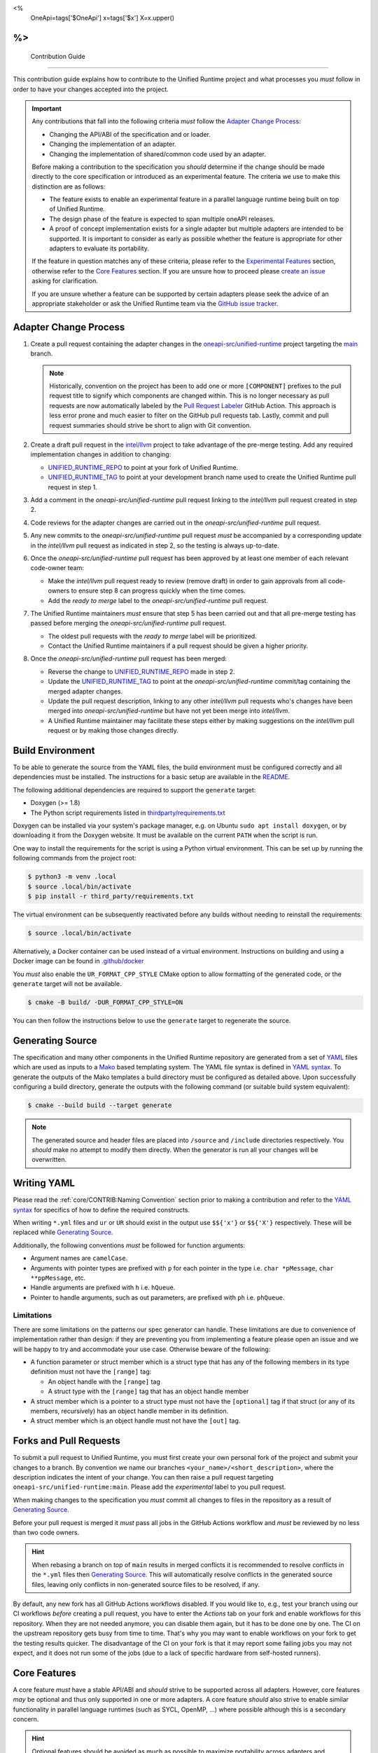 <%
    OneApi=tags['$OneApi']
    x=tags['$x']
    X=x.upper()
%>
====================
 Contribution Guide
====================

This contribution guide explains how to contribute to the Unified Runtime
project and what processes you *must* follow in order to have your changes
accepted into the project.

.. important::

    Any contributions that fall into the following criteria *must* follow the
    `Adapter Change Process`_:

    *   Changing the API/ABI of the specification and or loader.

    *   Changing the implementation of an adapter.

    *   Changing the implementation of shared/common code used by an adapter.

    Before making a contribution to the specification you *should* determine if
    the change should be made directly to the core specification or introduced
    as an experimental feature. The criteria we use to make this distinction
    are as follows:

    *   The feature exists to enable an experimental feature in a parallel
        language runtime being built on top of Unified Runtime.

    *   The design phase of the feature is expected to span multiple oneAPI
        releases.

    *   A proof of concept implementation exists for a single adapter but
        multiple adapters are intended to be supported. It is important to
        consider as early as possible whether the feature is appropriate for
        other adapters to evaluate its portability.

    If the feature in question matches any of these criteria, please refer to
    the `Experimental Features`_ section, otherwise refer to the `Core
    Features`_ section. If you are unsure how to proceed please `create an
    issue <https://github.com/oneapi-src/unified-runtime/issues/new>`_ asking
    for clarification.

    If you are unsure whether a feature can be supported by certain adapters
    please seek the advice of an appropriate stakeholder or ask the Unified
    Runtime team via the `GitHub issue tracker
    <https://github.com/oneapi-src/unified-runtime/issues/new>`_.

Adapter Change Process
======================

1.  Create a pull request containing the adapter changes in the
    `oneapi-src/unified-runtime`_ project targeting the `main
    <https://github.com/oneapi-src/unified-runtime/tree/main>`_ branch.

    .. note::
        Historically, convention on the project has been to add one or more
        ``[COMPONENT]`` prefixes to the pull request title to signify which
        components are changed within. This is no longer necessary as pull
        requests are now automatically labeled by the `Pull Request Labeler
        <https://github.com/oneapi-src/unified-runtime/blob/main/.github/labeler.yml>`_
        GitHub Action. This approach is less error prone and much easier to
        filter on the GitHub pull requests tab. Lastly, commit and pull request
        summaries should strive be short to align with Git convention.

2.  Create a draft pull request in the `intel/llvm`_ project to take advantage
    of the pre-merge testing. Add any required implementation changes in
    addition to changing:

    *   `UNIFIED_RUNTIME_REPO`_ to point at your fork of Unified Runtime.

    *   `UNIFIED_RUNTIME_TAG`_ to point at your development branch name used to
        create the Unified Runtime pull request in step 1.

3.  Add a comment in the *oneapi-src/unified-runtime* pull request linking to
    the *intel/llvm* pull request created in step 2.

4.  Code reviews for the adapter changes are carried out in the
    *oneapi-src/unified-runtime* pull request.

5.  Any new commits to the *oneapi-src/unified-runtime* pull request *must* be
    accompanied by a corresponding update in the *intel/llvm* pull request as
    indicated in step 2, so the testing is always up-to-date.

6.  Once the *oneapi-src/unified-runtime* pull request has been approved by at
    least one member of each relevant code-owner team:

    *   Make the *intel/llvm* pull request ready to review (remove draft) in
        order to gain approvals from all code-owners to ensure step 8 can
        progress quickly when the time comes.

    *   Add the *ready to merge* label to the *oneapi-src/unified-runtime* pull
        request.

7.  The Unified Runtime maintainers *must* ensure that step 5 has been carried
    out and that all pre-merge testing has passed before merging the
    *oneapi-src/unified-runtime* pull request.

    *   The oldest pull requests with the *ready to merge* label will be
        prioritized.

    *   Contact the Unified Runtime maintainers if a pull request should be
        given a higher priority.

8.  Once the *oneapi-src/unified-runtime* pull request has been merged:

    *   Reverse the change to `UNIFIED_RUNTIME_REPO`_ made in step 2.

    *   Update the `UNIFIED_RUNTIME_TAG`_ to point at the
        *oneapi-src/unified-runtime* commit/tag containing the merged adapter
        changes.

    *   Update the pull request description, linking to any other *intel/llvm*
        pull requests who's changes have been merged into
        *oneapi-src/unified-runtime* but have not yet been merge into
        *intel/llvm*.

    *   A Unified Runtime maintainer may facilitate these steps either by
        making suggestions on the *intel/llvm* pull request or by making those
        changes directly.

.. _oneapi-src/unified-runtime:
   https://github.com/oneapi-src/unified-runtime
.. _intel/llvm:
   https://github.com/intel/llvm
.. _UNIFIED_RUNTIME_REPO:
   https://github.com/intel/llvm/blob/sycl/sycl/cmake/modules/FetchUnifiedRuntime.cmake#L119
.. _UNIFIED_RUNTIME_TAG:
   https://github.com/intel/llvm/blob/sycl/sycl/cmake/modules/FetchUnifiedRuntime.cmake#L126

Build Environment
=================

To be able to generate the source from the YAML files, the build environment
must be configured correctly and all dependencies must be installed. The
instructions for a basic setup are available in the `README
<https://github.com/oneapi-src/unified-runtime/blob/main/README.md#building>`_.

The following additional dependencies are required to support the ``generate``
target:

*    Doxygen (>= 1.8)

*    The Python script requirements listed in `thirdparty/requirements.txt`_

Doxygen can be installed via your system's package manager, e.g. on Ubuntu
``sudo apt install doxygen``, or by downloading it from the Doxygen website. It
must be available on the current ``PATH`` when the script is run.

One way to install the requirements for the script is using a Python virtual
environment. This can be set up by running the following commands from the
project root:

.. code-block:: console

    $ python3 -m venv .local
    $ source .local/bin/activate
    $ pip install -r third_party/requirements.txt

The virtual environment can be subsequently reactivated before any builds
without needing to reinstall the requirements:

.. code-block:: console

    $ source .local/bin/activate

Alternatively, a Docker container can be used instead of a virtual environment.
Instructions on building and using a Docker image can be found in
`.github/docker`_

You *must* also enable the ``UR_FORMAT_CPP_STYLE`` CMake option to allow
formatting of the generated code, or the ``generate`` target will not be
available.

.. code-block:: console

    $ cmake -B build/ -DUR_FORMAT_CPP_STYLE=ON

You can then follow the instructions below to use the ``generate`` target to
regenerate the source.

.. _thirdparty/requirements.txt:
   https://github.com/oneapi-src/unified-runtime/blob/main/third_party/requirements.txt
.. _.github/docker:
   https://github.com/oneapi-src/unified-runtime/blob/main/.github/docker

Generating Source
=================

The specification and many other components in the Unified Runtime repository
are generated from a set of YAML_ files which are used as inputs to a Mako_
based templating system. The YAML file syntax is defined in `YAML syntax`_. To
generate the outputs of the Mako templates a build directory must be
configured as detailed above. Upon successfully configuring a build directory,
generate the outputs with the following command (or suitable build system
equivalent):

.. code-block:: console

    $ cmake --build build --target generate

.. _YAML: https://yaml.org/
.. _Mako: https://www.makotemplates.org/
.. _YAML syntax:
   https://github.com/oneapi-src/unified-runtime/blob/main/scripts/YaML.md

.. note::

    The generated source and header files are placed into ``/source`` and 
    ``/include`` directories respectively. You *should* make no attempt to 
    modify them directly. When the generator is run all your changes will be 
    overwritten.

Writing YAML
============

Please read the :ref:`core/CONTRIB:Naming Convention` section prior to making a
contribution and refer to the `YAML syntax`_ for specifics of how to define the
required constructs.

When writing ``*.yml`` files and ``ur`` or ``UR`` should exist in the output
use ``$${'x'}`` or ``$${'X'}`` respectively. These will be replaced while
`Generating Source`_.

Additionally, the following conventions *must* be followed for function
arguments:

*   Argument names are ``camelCase``.
*   Arguments with pointer types are prefixed with ``p`` for each pointer in
    the type i.e. ``char *pMessage``, ``char **ppMessage``, etc.
*   Handle arguments are prefixed with ``h`` i.e. ``hQueue``.
*   Pointer to handle arguments, such as out parameters, are prefixed with
    ``ph`` i.e. ``phQueue``.

Limitations
-----------

There are some limitations on the patterns our spec generator can handle. These
limitations are due to convenience of implementation rather than design: if
they are preventing you from implementing a feature please open an issue and we
will be happy to try and accommodate your use case. Otherwise beware of the
following:

* A function parameter or struct member which is a struct type that has any of
  the following members in its type definition must not have the ``[range]``
  tag:

  * An object handle with the ``[range]`` tag

  * A struct type with the ``[range]`` tag that has an object handle member

* A struct member which is a pointer to a struct type must not have the
  ``[optional]`` tag if that struct (or any of its members, recursively) has
  an object handle member in its definition.

* A struct member which is an object handle must not have the ``[out]`` tag.

Forks and Pull Requests
=======================

To submit a pull request to Unified Runtime, you must first create your own
personal fork of the project and submit your changes to a branch. By convention
we name our branches ``<your_name>/<short_description>``, where the description
indicates the intent of your change. You can then raise a pull request
targeting ``oneapi-src/unified-runtime:main``. Please add the *experimental*
label to you pull request.

When making changes to the specification you *must* commit all changes to files
in the repository as a result of `Generating Source`_.

Before your pull request is merged it *must* pass all jobs in the GitHub
Actions workflow and *must* be reviewed by no less than two code owners.

.. hint::

    When rebasing a branch on top of ``main`` results in merged conflicts it is
    recommended to resolve conflicts in the ``*.yml`` files then `Generating
    Source`_. This will automatically resolve conflicts in the generated source
    files, leaving only conflicts in non-generated source files to be resolved,
    if any.

By default, any new fork has all GitHub Actions workflows disabled. If you would
like to, e.g., test your branch using our CI workflows *before* creating
a pull request, you have to enter the *Actions* tab on your fork and enable
workflows for this repository. When they are not needed anymore, you can disable
them again, but it has to be done one by one. The CI on the upstream repository
gets busy from time to time. That's why you may want to enable workflows on your
fork to get the testing results quicker. The disadvantage of the CI on your fork
is that it may report some failing jobs you may not expect, and it does not run
some of the jobs (due to a lack of specific hardware from self-hosted runners).

Core Features
=============

A core feature *must* have a stable API/ABI and *should* strive to be supported
across all adapters. However, core features *may* be optional and thus only
supported in one or more adapters. A core feature *should* also strive to
enable similar functionality in parallel language runtimes (such as SYCL,
OpenMP, ...) where possible although this is a secondary concern.

.. hint::

    Optional features should be avoided as much as possible to maximize
    portability across adapters and reduce the overhead required to make use of
    features in parallel language runtimes.

Core features are defined in the ``*.yml`` files in the `scripts/core
<https://github.com/oneapi-src/unified-runtime/tree/main/scripts/core>`_
directory. Most of the files are named after the API object who's interface is
defined within them, with the following exceptions:

*   `scripts/core/common.yml`_ defines symbols which are used by multiple
    interfaces through the specification, e.g. macros, object handles, result
    enumerations, and structure type enumerations.
*   `scripts/core/enqueue.yml`_ defines commands which can be enqueued on a
    queue object.
*   `scripts/core/loader.yml`_ defines global symbols pertaining to
    initialization and tear down of the loader.
*   `scripts/core/registry.yml`_ contains an enumeration of all entry-points,
    past and present, for use in the XPTI tracing framework. It is
    automatically updated so shouldn't require manual editing.
*   ``scripts/core/exp-<feature>.yml`` see `Experimental Features`_.

.. _scripts/core/common.yml:
   https://github.com/oneapi-src/unified-runtime/blob/main/scripts/core/common.yml
.. _scripts/core/enqueue.yml:
   https://github.com/oneapi-src/unified-runtime/blob/main/scripts/core/enqueue.yml
.. _scripts/core/loader.yml:
   https://github.com/oneapi-src/unified-runtime/blob/main/scripts/core/loader.yml
.. _scripts/core/registry.yml:
   https://github.com/oneapi-src/unified-runtime/blob/main/scripts/core/registry.yml

Core Optional Features
----------------------

Optional core features *must* be supported in at least one adapter. Support for
an optional core feature *must* be programmatically exposed to the user via
boolean query call to ${x}DeviceGetInfo and a new enumerator of the form
``UR_DEVICE_INFO_<FEATURE_NAME>_SUPPORT`` in ${x}_device_info_t.

Conformance Testing
-------------------

For contributions to the core specification conformance tests *should* be
included as part of your change. The conformance tests can be found
under ``test/conformance/<component>``, where component refers to the API
object an entry-point belongs to i.e. platform, enqueue, device.

The conformance tests *should* ideally include end-to-end testing of all the
changes to the specification if possible. At minimum, they *must* cover at
least one test for each of the possible error codes returned, excluding any
disaster cases like ${X}_RESULT_ERROR_OUT_OF_HOST_MEMORY or similar.

Conformance tests *must* not make assumptions about the adapter under test.
Tests fixtures or cases *must* query for support of optional features and skip
testing if unsupported by the adapter.

All tests in the Unified Runtime project are configured to use CTest to run. 
All conformance tests have the ``conformance`` label attached to them which 
allows them to be run independently. To run all the conformance tests, execute 
the following command from the build directory.

.. code-block:: console
     
    ctest -L "conformance"

Experimental Features
=====================

.. warning::

    Experimental features:

    *   May be replaced, updated, or removed at any time.
    *   Do not require maintaining API/ABI stability of their own additions
        over time.
    *   Do not require conformance testing of their own additions.

Experimental features *must* be defined in two new files, where
``<FEATURE>``/``<feature>`` are replaced with an appropriate name:

*   ``scripts/core/EXP-<FEATURE>.rst`` document specifying the experimental
    feature in natural language.
*   ``scripts/core/exp-<feature>.yml`` defines the interface as an input to
    `Generating Source`_.

To simplify this process please use the provided python script which will create
these template files for you. You can then freely modify these files to 
implement your experimental feature. 

.. code-block:: console

    $ python scripts/add_experimental_feature.py <name-of-your-experimental-feature>


Experimental features *must* not make any changes to the core YaML files and 
*must* be described entirely in their own YaML file. Sometimes, however 
experimental feature require extending enumerations of the core specification. 
If this is necessary, create a new enum with the ``extend`` field set to true 
and list the required enumerations to support the experimental feature. These 
additional enumerations will updated the specification with the appropriate 
values.


Naming Convention
=================

The following naming conventions must be followed:

## --validate=off
*   All functions must be prefixed with ``${x}``
*   All functions must use camel case ``${x}ObjectAction`` convention
*   All macros must use all caps ``${X}_NAME`` convention
*   All structures, enumerations and other types must follow ``${x}_name_t`` 
    snake case convention
*   All structure members and function parameters must use camel case 
    convention
*   All enumerator values must use all caps ``${X}_ENUM_ETOR_NAME`` 
    convention
*   All handle types must end with ``handle_t``
*   All descriptor structures must end with ``desc_t``
*   All property structures must end with ``properties_t``
*   All flag enumerations must end with ``flags_t``
## --validate=on

The following coding conventions must be followed:

*   All descriptor structures must be derived from ${x}_base_desc_t
*   All property structures must be derived from ${x}_base_properties_t
*   All function input parameters must precede output parameters
*   All functions must return ${x}_result_t

In addition to the requirements referred to in the `Writing YAML`_ section, and
to easily differentiate experimental feature symbols, the following conventions
*must* be adhered to when defining experimental features:

## --validate=off
*   All functions must use camel case ``${x}ObjectActionExp`` convention.
*   All macros must use all caps ``${X}_NAME_EXP`` convention.
*   All structures, enumerations, and other types must follow
    ``${x}_exp_name_t`` name case convention.
## --validate=on
